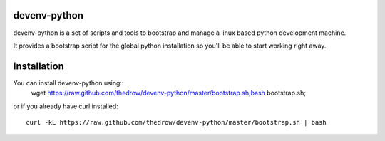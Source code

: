=============
devenv-python
=============
devenv-python is a set of scripts and tools to bootstrap and manage a linux based python development machine.

It provides a bootstrap script for the global python installation so you'll be able to start working right away.

============
Installation
============
You can install devenv-python using::
	wget https://raw.github.com/thedrow/devenv-python/master/bootstrap.sh;bash bootstrap.sh;

or if you already have curl installed::

	curl -kL https://raw.github.com/thedrow/devenv-python/master/bootstrap.sh | bash
